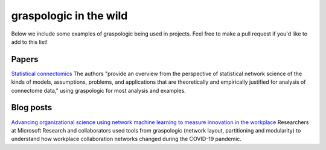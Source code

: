 graspologic in the wild
=======================

Below we include some examples of graspologic being used in projects. Feel free to make
a pull request if you'd like to add to this list!

Papers
------
`Statistical connectomics <https://www.annualreviews.org/doi/abs/10.1146/annurev-statistics-042720-023234>`__ 
The authors "provide an overview from the perspective of statistical network science of 
the kinds of models, assumptions, problems, and applications that are theoretically and 
empirically justified for analysis of connectome data," using graspologic for most 
analysis and examples.


Blog posts
----------
`Advancing organizational science using network machine learning to measure innovation in the workplace 
<https://www.microsoft.com/en-us/research/blog/advancing-organizational-science-using-network-machine-learning-to-measure-innovation-in-the-workplace/>`__ 
Researchers at Microsoft Research and collaborators used tools from graspologic (network
layout, partitioning and modularity) to understand how workplace collaboration networks
changed during the COVID-19 pandemic.

